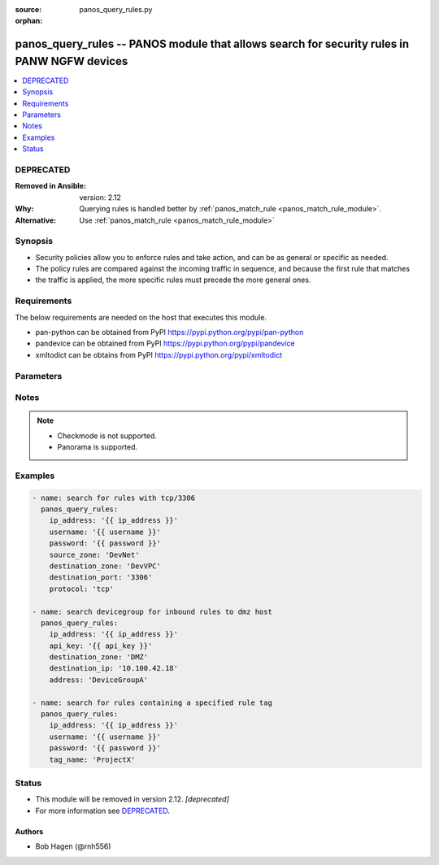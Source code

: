 :source: panos_query_rules.py

:orphan:

.. _panos_query_rules_module:


panos_query_rules -- PANOS module that allows search for security rules in PANW NGFW devices
++++++++++++++++++++++++++++++++++++++++++++++++++++++++++++++++++++++++++++++++++++++++++++

.. versionadded:: 2.5

.. contents::
   :local:
   :depth: 1

DEPRECATED
----------
:Removed in Ansible: version: 2.12
:Why: Querying rules is handled better by :ref:`panos_match_rule <panos_match_rule_module>`.
:Alternative: Use :ref:`panos_match_rule <panos_match_rule_module>`



Synopsis
--------
- Security policies allow you to enforce rules and take action, and can be as general or specific as needed.
- The policy rules are compared against the incoming traffic in sequence, and because the first rule that matches
- the traffic is applied, the more specific rules must precede the more general ones.



Requirements
------------
The below requirements are needed on the host that executes this module.

- pan-python can be obtained from PyPI https://pypi.python.org/pypi/pan-python
- pandevice can be obtained from PyPI https://pypi.python.org/pypi/pandevice
- xmltodict can be obtains from PyPI https://pypi.python.org/pypi/xmltodict


Parameters
----------

.. raw:: html

    <table  border=0 cellpadding=0 class="documentation-table">
        <tr>
            <th colspan="1">Parameter</th>
            <th>Choices/<font color="blue">Defaults</font></th>
                        <th width="100%">Comments</th>
        </tr>
                    <tr>
                                                                <td colspan="1">
                    <b>api_key</b>
                    <div style="font-size: small">
                        <span style="color: purple">-</span>
                                            </div>
                                    </td>
                                <td>
                                                                                                                                                            </td>
                                                                <td>
                                                                        <div>API key that can be used instead of <em>username</em>/<em>password</em> credentials.</div>
                                                                                </td>
            </tr>
                                <tr>
                                                                <td colspan="1">
                    <b>application</b>
                    <div style="font-size: small">
                        <span style="color: purple">-</span>
                                            </div>
                                    </td>
                                <td>
                                                                                                                                                                    <b>Default:</b><br/><div style="color: blue">None</div>
                                    </td>
                                                                <td>
                                                                        <div>Name of the application or application group to be queried.</div>
                                                                                </td>
            </tr>
                                <tr>
                                                                <td colspan="1">
                    <b>destination_ip</b>
                    <div style="font-size: small">
                        <span style="color: purple">-</span>
                                            </div>
                                    </td>
                                <td>
                                                                                                                                                                    <b>Default:</b><br/><div style="color: blue">None</div>
                                    </td>
                                                                <td>
                                                                        <div>The destination IP address to be queried.</div>
                                                                                </td>
            </tr>
                                <tr>
                                                                <td colspan="1">
                    <b>destination_port</b>
                    <div style="font-size: small">
                        <span style="color: purple">-</span>
                                            </div>
                                    </td>
                                <td>
                                                                                                                                                                    <b>Default:</b><br/><div style="color: blue">None</div>
                                    </td>
                                                                <td>
                                                                        <div>The destination port to be queried.</div>
                                                                                </td>
            </tr>
                                <tr>
                                                                <td colspan="1">
                    <b>destination_zone</b>
                    <div style="font-size: small">
                        <span style="color: purple">-</span>
                                            </div>
                                    </td>
                                <td>
                                                                                                                                                                    <b>Default:</b><br/><div style="color: blue">None</div>
                                    </td>
                                                                <td>
                                                                        <div>Name of the destination security zone to be queried.</div>
                                                                                </td>
            </tr>
                                <tr>
                                                                <td colspan="1">
                    <b>devicegroup</b>
                    <div style="font-size: small">
                        <span style="color: purple">-</span>
                                            </div>
                                    </td>
                                <td>
                                                                                                                                                                    <b>Default:</b><br/><div style="color: blue">None</div>
                                    </td>
                                                                <td>
                                                                        <div>The Panorama device group in which to conduct the query.</div>
                                                                                </td>
            </tr>
                                <tr>
                                                                <td colspan="1">
                    <b>ip_address</b>
                    <div style="font-size: small">
                        <span style="color: purple">-</span>
                         / <span style="color: red">required</span>                    </div>
                                    </td>
                                <td>
                                                                                                                                                            </td>
                                                                <td>
                                                                        <div>IP address (or hostname) of PAN-OS firewall or Panorama management console being queried.</div>
                                                                                </td>
            </tr>
                                <tr>
                                                                <td colspan="1">
                    <b>password</b>
                    <div style="font-size: small">
                        <span style="color: purple">-</span>
                         / <span style="color: red">required</span>                    </div>
                                    </td>
                                <td>
                                                                                                                                                            </td>
                                                                <td>
                                                                        <div>Password credentials to use for authentication.</div>
                                                                                </td>
            </tr>
                                <tr>
                                                                <td colspan="1">
                    <b>protocol</b>
                    <div style="font-size: small">
                        <span style="color: purple">-</span>
                                            </div>
                                    </td>
                                <td>
                                                                                                                                                                    <b>Default:</b><br/><div style="color: blue">None</div>
                                    </td>
                                                                <td>
                                                                        <div>The protocol used to be queried.  Must be either <em>tcp</em> or <em>udp</em>.</div>
                                                                                </td>
            </tr>
                                <tr>
                                                                <td colspan="1">
                    <b>source_ip</b>
                    <div style="font-size: small">
                        <span style="color: purple">-</span>
                                            </div>
                                    </td>
                                <td>
                                                                                                                                                                    <b>Default:</b><br/><div style="color: blue">None</div>
                                    </td>
                                                                <td>
                                                                        <div>The source IP address to be queried.</div>
                                                                                </td>
            </tr>
                                <tr>
                                                                <td colspan="1">
                    <b>source_port</b>
                    <div style="font-size: small">
                        <span style="color: purple">-</span>
                                            </div>
                                    </td>
                                <td>
                                                                                                                                                                    <b>Default:</b><br/><div style="color: blue">None</div>
                                    </td>
                                                                <td>
                                                                        <div>The source port to be queried.</div>
                                                                                </td>
            </tr>
                                <tr>
                                                                <td colspan="1">
                    <b>source_zone</b>
                    <div style="font-size: small">
                        <span style="color: purple">-</span>
                                            </div>
                                    </td>
                                <td>
                                                                                                                                                                    <b>Default:</b><br/><div style="color: blue">None</div>
                                    </td>
                                                                <td>
                                                                        <div>Name of the source security zone to be queried.</div>
                                                                                </td>
            </tr>
                                <tr>
                                                                <td colspan="1">
                    <b>tag_name</b>
                    <div style="font-size: small">
                        <span style="color: purple">-</span>
                                            </div>
                                    </td>
                                <td>
                                                                                                                                                                    <b>Default:</b><br/><div style="color: blue">None</div>
                                    </td>
                                                                <td>
                                                                        <div>Name of the rule tag to be queried.</div>
                                                                                </td>
            </tr>
                                <tr>
                                                                <td colspan="1">
                    <b>username</b>
                    <div style="font-size: small">
                        <span style="color: purple">-</span>
                                            </div>
                                    </td>
                                <td>
                                                                                                                                                                    <b>Default:</b><br/><div style="color: blue">admin</div>
                                    </td>
                                                                <td>
                                                                        <div>Username credentials to use for authentication.</div>
                                                                                </td>
            </tr>
                        </table>
    <br/>


Notes
-----

.. note::
   - Checkmode is not supported.
   - Panorama is supported.



Examples
--------

.. code-block:: yaml+jinja

    
    - name: search for rules with tcp/3306
      panos_query_rules:
        ip_address: '{{ ip_address }}'
        username: '{{ username }}'
        password: '{{ password }}'
        source_zone: 'DevNet'
        destination_zone: 'DevVPC'
        destination_port: '3306'
        protocol: 'tcp'

    - name: search devicegroup for inbound rules to dmz host
      panos_query_rules:
        ip_address: '{{ ip_address }}'
        api_key: '{{ api_key }}'
        destination_zone: 'DMZ'
        destination_ip: '10.100.42.18'
        address: 'DeviceGroupA'

    - name: search for rules containing a specified rule tag
      panos_query_rules:
        ip_address: '{{ ip_address }}'
        username: '{{ username }}'
        password: '{{ password }}'
        tag_name: 'ProjectX'





Status
------


- This module will be removed in version 2.12. *[deprecated]*
- For more information see `DEPRECATED`_.


Authors
~~~~~~~

- Bob Hagen (@rnh556)


